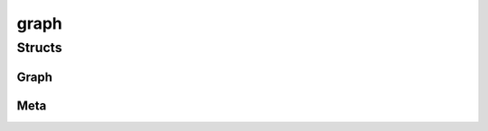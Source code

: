 
graph 
================


Structs
----------
Graph
~~~~~~~~~~~~~~~~~~~~~~~~~~~~~~~~
.. doxygenstruct:: ioh::problem::submodular::graph::Graph

Meta
~~~~~~~~~~~~~~~~~~~~~~~~~~~~~~~~
.. doxygenstruct:: ioh::problem::submodular::graph::Meta


